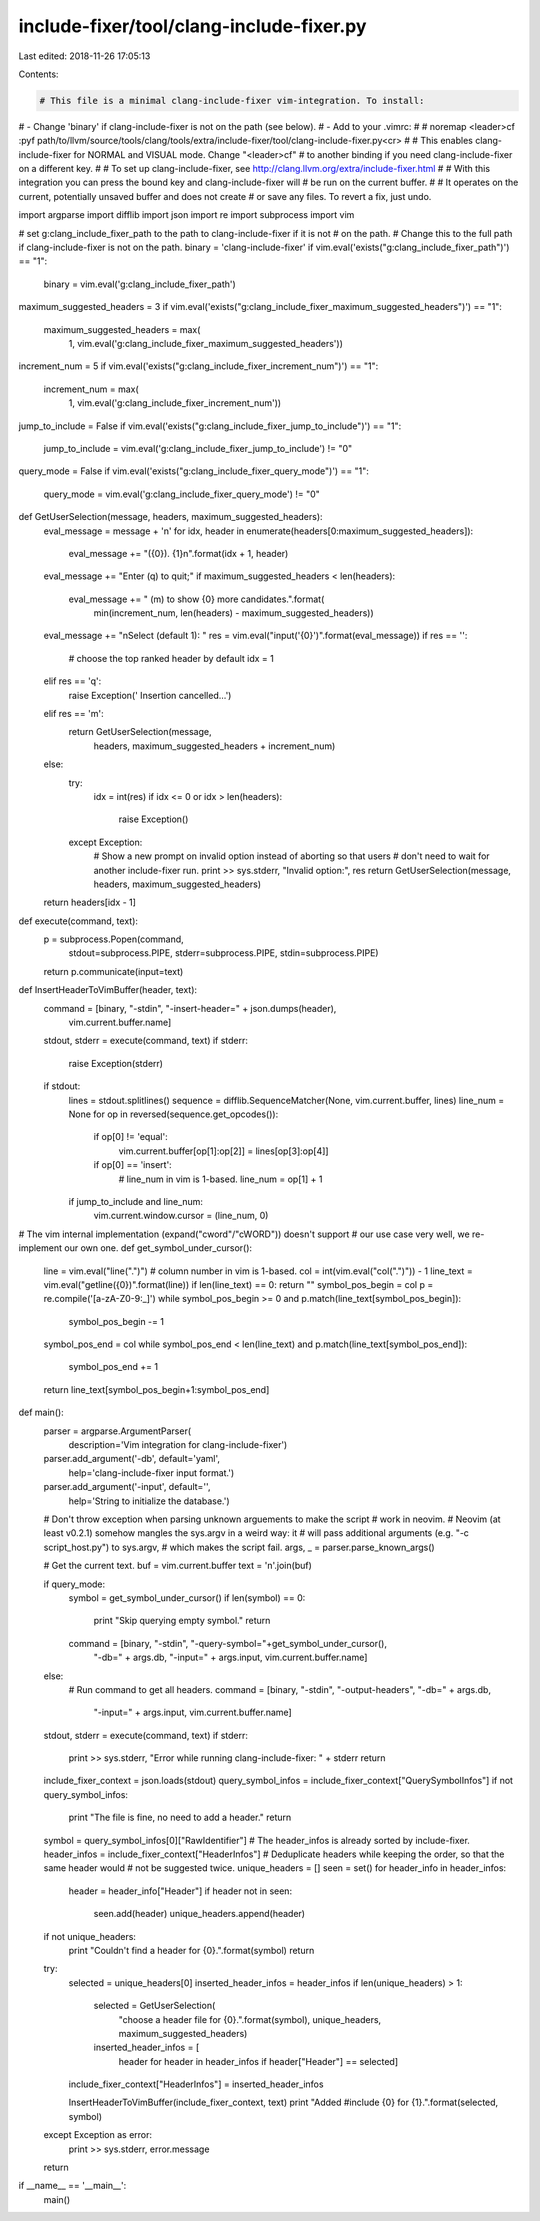 include-fixer/tool/clang-include-fixer.py
=========================================

Last edited: 2018-11-26 17:05:13

Contents:

.. code-block:: py

    # This file is a minimal clang-include-fixer vim-integration. To install:
# - Change 'binary' if clang-include-fixer is not on the path (see below).
# - Add to your .vimrc:
#
#   noremap <leader>cf :pyf path/to/llvm/source/tools/clang/tools/extra/include-fixer/tool/clang-include-fixer.py<cr>
#
# This enables clang-include-fixer for NORMAL and VISUAL mode. Change "<leader>cf"
# to another binding if you need clang-include-fixer on a different key.
#
# To set up clang-include-fixer, see http://clang.llvm.org/extra/include-fixer.html
#
# With this integration you can press the bound key and clang-include-fixer will
# be run on the current buffer.
#
# It operates on the current, potentially unsaved buffer and does not create
# or save any files. To revert a fix, just undo.

import argparse
import difflib
import json
import re
import subprocess
import vim

# set g:clang_include_fixer_path to the path to clang-include-fixer if it is not
# on the path.
# Change this to the full path if clang-include-fixer is not on the path.
binary = 'clang-include-fixer'
if vim.eval('exists("g:clang_include_fixer_path")') == "1":
  binary = vim.eval('g:clang_include_fixer_path')

maximum_suggested_headers = 3
if vim.eval('exists("g:clang_include_fixer_maximum_suggested_headers")') == "1":
  maximum_suggested_headers = max(
      1,
      vim.eval('g:clang_include_fixer_maximum_suggested_headers'))

increment_num = 5
if vim.eval('exists("g:clang_include_fixer_increment_num")') == "1":
  increment_num = max(
      1,
      vim.eval('g:clang_include_fixer_increment_num'))

jump_to_include = False
if vim.eval('exists("g:clang_include_fixer_jump_to_include")') == "1":
  jump_to_include = vim.eval('g:clang_include_fixer_jump_to_include') != "0"

query_mode = False
if vim.eval('exists("g:clang_include_fixer_query_mode")') == "1":
  query_mode = vim.eval('g:clang_include_fixer_query_mode') != "0"


def GetUserSelection(message, headers, maximum_suggested_headers):
  eval_message = message + '\n'
  for idx, header in enumerate(headers[0:maximum_suggested_headers]):
    eval_message += "({0}). {1}\n".format(idx + 1, header)
  eval_message += "Enter (q) to quit;"
  if maximum_suggested_headers < len(headers):
    eval_message += " (m) to show {0} more candidates.".format(
        min(increment_num, len(headers) - maximum_suggested_headers))

  eval_message += "\nSelect (default 1): "
  res = vim.eval("input('{0}')".format(eval_message))
  if res == '':
    # choose the top ranked header by default
    idx = 1
  elif res == 'q':
    raise Exception('   Insertion cancelled...')
  elif res == 'm':
    return GetUserSelection(message,
                            headers, maximum_suggested_headers + increment_num)
  else:
    try:
      idx = int(res)
      if idx <= 0 or idx > len(headers):
        raise Exception()
    except Exception:
      # Show a new prompt on invalid option instead of aborting so that users
      # don't need to wait for another include-fixer run.
      print >> sys.stderr, "Invalid option:", res
      return GetUserSelection(message, headers, maximum_suggested_headers)
  return headers[idx - 1]


def execute(command, text):
  p = subprocess.Popen(command,
                       stdout=subprocess.PIPE, stderr=subprocess.PIPE,
                       stdin=subprocess.PIPE)
  return p.communicate(input=text)


def InsertHeaderToVimBuffer(header, text):
  command = [binary, "-stdin", "-insert-header=" + json.dumps(header),
             vim.current.buffer.name]
  stdout, stderr = execute(command, text)
  if stderr:
    raise Exception(stderr)
  if stdout:
    lines = stdout.splitlines()
    sequence = difflib.SequenceMatcher(None, vim.current.buffer, lines)
    line_num = None
    for op in reversed(sequence.get_opcodes()):
      if op[0] != 'equal':
        vim.current.buffer[op[1]:op[2]] = lines[op[3]:op[4]]
      if op[0] == 'insert':
        # line_num in vim is 1-based.
        line_num = op[1] + 1

    if jump_to_include and line_num:
      vim.current.window.cursor = (line_num, 0)


# The vim internal implementation (expand("cword"/"cWORD")) doesn't support
# our use case very well, we re-implement our own one.
def get_symbol_under_cursor():
  line = vim.eval("line(\".\")")
  # column number in vim is 1-based.
  col = int(vim.eval("col(\".\")")) - 1
  line_text = vim.eval("getline({0})".format(line))
  if len(line_text) == 0: return ""
  symbol_pos_begin = col
  p = re.compile('[a-zA-Z0-9:_]')
  while symbol_pos_begin >= 0 and p.match(line_text[symbol_pos_begin]):
    symbol_pos_begin -= 1

  symbol_pos_end = col
  while symbol_pos_end < len(line_text) and p.match(line_text[symbol_pos_end]):
    symbol_pos_end += 1
  return line_text[symbol_pos_begin+1:symbol_pos_end]


def main():
  parser = argparse.ArgumentParser(
      description='Vim integration for clang-include-fixer')
  parser.add_argument('-db', default='yaml',
                      help='clang-include-fixer input format.')
  parser.add_argument('-input', default='',
                      help='String to initialize the database.')
  # Don't throw exception when parsing unknown arguements to make the script
  # work in neovim.
  # Neovim (at least v0.2.1) somehow mangles the sys.argv in a weird way: it
  # will pass additional arguments (e.g. "-c script_host.py") to sys.argv,
  # which makes the script fail.
  args, _ = parser.parse_known_args()

  # Get the current text.
  buf = vim.current.buffer
  text = '\n'.join(buf)

  if query_mode:
    symbol = get_symbol_under_cursor()
    if len(symbol) == 0:
      print "Skip querying empty symbol."
      return
    command = [binary, "-stdin", "-query-symbol="+get_symbol_under_cursor(),
               "-db=" + args.db, "-input=" + args.input,
               vim.current.buffer.name]
  else:
    # Run command to get all headers.
    command = [binary, "-stdin", "-output-headers", "-db=" + args.db,
               "-input=" + args.input, vim.current.buffer.name]
  stdout, stderr = execute(command, text)
  if stderr:
    print >> sys.stderr, "Error while running clang-include-fixer: " + stderr
    return

  include_fixer_context = json.loads(stdout)
  query_symbol_infos = include_fixer_context["QuerySymbolInfos"]
  if not query_symbol_infos:
    print "The file is fine, no need to add a header."
    return
  symbol = query_symbol_infos[0]["RawIdentifier"]
  # The header_infos is already sorted by include-fixer.
  header_infos = include_fixer_context["HeaderInfos"]
  # Deduplicate headers while keeping the order, so that the same header would
  # not be suggested twice.
  unique_headers = []
  seen = set()
  for header_info in header_infos:
    header = header_info["Header"]
    if header not in seen:
      seen.add(header)
      unique_headers.append(header)

  if not unique_headers:
    print "Couldn't find a header for {0}.".format(symbol)
    return

  try:
    selected = unique_headers[0]
    inserted_header_infos = header_infos
    if len(unique_headers) > 1:
      selected = GetUserSelection(
          "choose a header file for {0}.".format(symbol),
          unique_headers, maximum_suggested_headers)
      inserted_header_infos = [
        header for header in header_infos if header["Header"] == selected]
    include_fixer_context["HeaderInfos"] = inserted_header_infos

    InsertHeaderToVimBuffer(include_fixer_context, text)
    print "Added #include {0} for {1}.".format(selected, symbol)
  except Exception as error:
    print >> sys.stderr, error.message
  return


if __name__ == '__main__':
  main()


